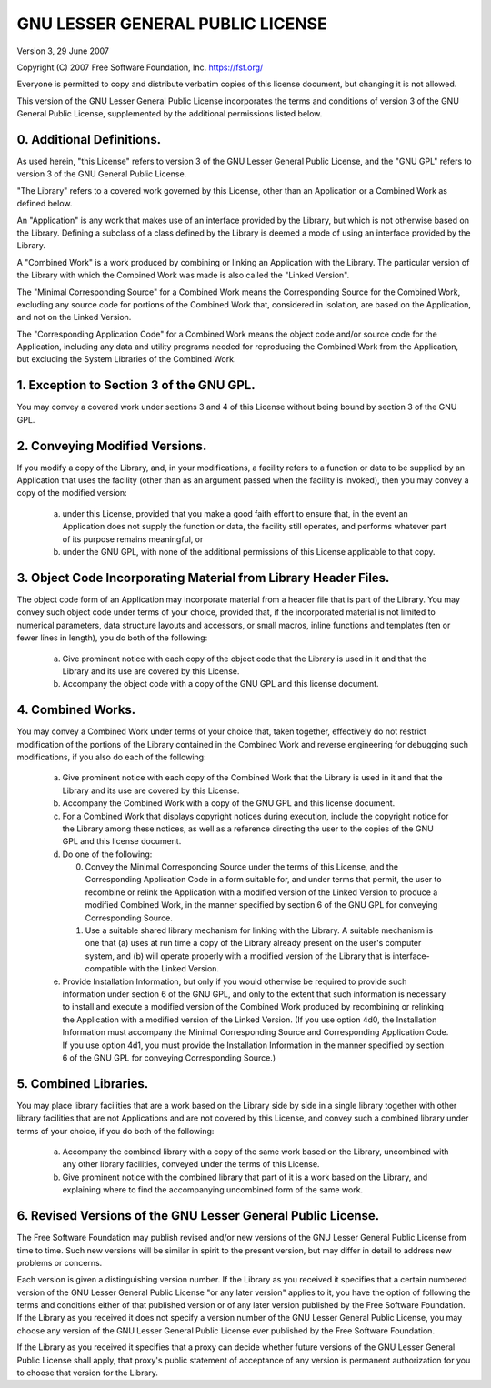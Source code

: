 GNU LESSER GENERAL PUBLIC LICENSE
~~~~~~~~~~~~~~~~~~~~~~~~~~~~~~~~~

Version 3, 29 June 2007

Copyright (C) 2007 Free Software Foundation, Inc. https://fsf.org/

Everyone is permitted to copy and distribute verbatim copies of this
license document, but changing it is not allowed.

This version of the GNU Lesser General Public License incorporates the
terms and conditions of version 3 of the GNU General Public License,
supplemented by the additional permissions listed below.

0. Additional Definitions.
^^^^^^^^^^^^^^^^^^^^^^^^^^

As used herein, "this License" refers to version 3 of the GNU Lesser
General Public License, and the "GNU GPL" refers to version 3 of the GNU
General Public License.

"The Library" refers to a covered work governed by this License, other
than an Application or a Combined Work as defined below.

An "Application" is any work that makes use of an interface provided by
the Library, but which is not otherwise based on the Library. Defining a
subclass of a class defined by the Library is deemed a mode of using an
interface provided by the Library.

A "Combined Work" is a work produced by combining or linking an
Application with the Library. The particular version of the Library with
which the Combined Work was made is also called the "Linked Version".

The "Minimal Corresponding Source" for a Combined Work means the
Corresponding Source for the Combined Work, excluding any source code
for portions of the Combined Work that, considered in isolation, are
based on the Application, and not on the Linked Version.

The "Corresponding Application Code" for a Combined Work means the
object code and/or source code for the Application, including any data
and utility programs needed for reproducing the Combined Work from the
Application, but excluding the System Libraries of the Combined Work.

1. Exception to Section 3 of the GNU GPL.
^^^^^^^^^^^^^^^^^^^^^^^^^^^^^^^^^^^^^^^^^

You may convey a covered work under sections 3 and 4 of this License
without being bound by section 3 of the GNU GPL.

2. Conveying Modified Versions.
^^^^^^^^^^^^^^^^^^^^^^^^^^^^^^^

If you modify a copy of the Library, and, in your modifications, a
facility refers to a function or data to be supplied by an Application
that uses the facility (other than as an argument passed when the
facility is invoked), then you may convey a copy of the modified
version:

   a) under this License, provided that you make a good faith effort to
      ensure that, in the event an Application does not supply the
      function or data, the facility still operates, and performs
      whatever part of its purpose remains meaningful, or

   b) under the GNU GPL, with none of the additional permissions of this
      License applicable to that copy.

3. Object Code Incorporating Material from Library Header Files.
^^^^^^^^^^^^^^^^^^^^^^^^^^^^^^^^^^^^^^^^^^^^^^^^^^^^^^^^^^^^^^^^

The object code form of an Application may incorporate material from a
header file that is part of the Library. You may convey such object code
under terms of your choice, provided that, if the incorporated material
is not limited to numerical parameters, data structure layouts and
accessors, or small macros, inline functions and templates (ten or fewer
lines in length), you do both of the following:

   a) Give prominent notice with each copy of the object code that the
      Library is used in it and that the Library and its use are covered
      by this License.

   b) Accompany the object code with a copy of the GNU GPL and this
      license document.

4. Combined Works.
^^^^^^^^^^^^^^^^^^

You may convey a Combined Work under terms of your choice that, taken
together, effectively do not restrict modification of the portions of
the Library contained in the Combined Work and reverse engineering for
debugging such modifications, if you also do each of the following:

   a) Give prominent notice with each copy of the Combined Work that the
      Library is used in it and that the Library and its use are covered
      by this License.

   b) Accompany the Combined Work with a copy of the GNU GPL and this
      license document.

   c) For a Combined Work that displays copyright notices during
      execution, include the copyright notice for the Library among
      these notices, as well as a reference directing the user to the
      copies of the GNU GPL and this license document.

   d) Do one of the following:

      0) Convey the Minimal Corresponding Source under the terms of this
         License, and the Corresponding Application Code in a form
         suitable for, and under terms that permit, the user to
         recombine or relink the Application with a modified version of
         the Linked Version to produce a modified Combined Work, in the
         manner specified by section 6 of the GNU GPL for conveying
         Corresponding Source.

      1) Use a suitable shared library mechanism for linking with the
         Library. A suitable mechanism is one that (a) uses at run time
         a copy of the Library already present on the user's computer
         system, and (b) will operate properly with a modified version
         of the Library that is interface-compatible with the Linked
         Version.

   e) Provide Installation Information, but only if you would otherwise
      be required to provide such information under section 6 of the GNU
      GPL, and only to the extent that such information is necessary to
      install and execute a modified version of the Combined Work
      produced by recombining or relinking the Application with a
      modified version of the Linked Version. (If you use option 4d0,
      the Installation Information must accompany the Minimal
      Corresponding Source and Corresponding Application Code. If you
      use option 4d1, you must provide the Installation Information in
      the manner specified by section 6 of the GNU GPL for conveying
      Corresponding Source.)

5. Combined Libraries.
^^^^^^^^^^^^^^^^^^^^^^

You may place library facilities that are a work based on the Library
side by side in a single library together with other library facilities
that are not Applications and are not covered by this License, and
convey such a combined library under terms of your choice, if you do
both of the following:

   a) Accompany the combined library with a copy of the same work based
      on the Library, uncombined with any other library facilities,
      conveyed under the terms of this License.

   b) Give prominent notice with the combined library that part of it is
      a work based on the Library, and explaining where to find the
      accompanying uncombined form of the same work.

6. Revised Versions of the GNU Lesser General Public License.
^^^^^^^^^^^^^^^^^^^^^^^^^^^^^^^^^^^^^^^^^^^^^^^^^^^^^^^^^^^^^

The Free Software Foundation may publish revised and/or new versions of
the GNU Lesser General Public License from time to time. Such new
versions will be similar in spirit to the present version, but may
differ in detail to address new problems or concerns.

Each version is given a distinguishing version number. If the Library as
you received it specifies that a certain numbered version of the GNU
Lesser General Public License "or any later version" applies to it, you
have the option of following the terms and conditions either of that
published version or of any later version published by the Free Software
Foundation. If the Library as you received it does not specify a version
number of the GNU Lesser General Public License, you may choose any
version of the GNU Lesser General Public License ever published by the
Free Software Foundation.

If the Library as you received it specifies that a proxy can decide
whether future versions of the GNU Lesser General Public License shall
apply, that proxy's public statement of acceptance of any version is
permanent authorization for you to choose that version for the Library.
